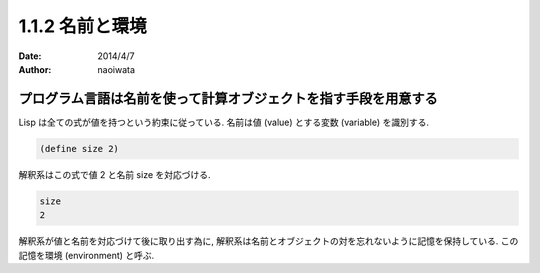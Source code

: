 =================
1.1.2 名前と環境
=================

:date: 2014/4/7
:author: naoiwata

プログラム言語は名前を使って計算オブジェクトを指す手段を用意する
================================================================

Lisp は全ての式が値を持つという約束に従っている. 名前は値 (value) とする変数 (variable) を識別する.

.. code-block:: scheme

   (define size 2)

解釈系はこの式で値 2 と名前 size を対応づける.

.. code-block:: scheme

   size
   2

解釈系が値と名前を対応づけて後に取り出す為に, 解釈系は名前とオブジェクトの対を忘れないように記憶を保持している. この記憶を環境 (environment) と呼ぶ.
